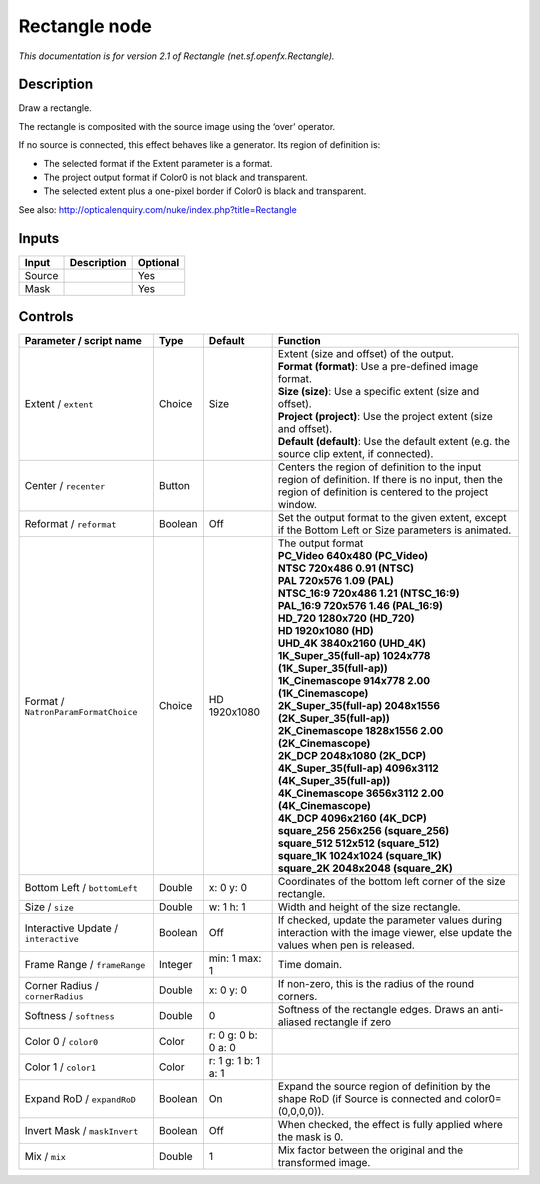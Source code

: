 .. _net.sf.openfx.Rectangle:

.. raw:: html

   <!-- Do not edit this file! It is generated automatically by Natron itself. -->

Rectangle node
==============

|pluginIcon| 

*This documentation is for version 2.1 of Rectangle (net.sf.openfx.Rectangle).*

Description
-----------

Draw a rectangle.

The rectangle is composited with the source image using the ‘over’ operator.

If no source is connected, this effect behaves like a generator. Its region of definition is:

- The selected format if the Extent parameter is a format.

- The project output format if Color0 is not black and transparent.

- The selected extent plus a one-pixel border if Color0 is black and transparent.

See also: http://opticalenquiry.com/nuke/index.php?title=Rectangle

Inputs
------

+--------+-------------+----------+
| Input  | Description | Optional |
+========+=============+==========+
| Source |             | Yes      |
+--------+-------------+----------+
| Mask   |             | Yes      |
+--------+-------------+----------+

Controls
--------

.. tabularcolumns:: |>{\raggedright}p{0.2\columnwidth}|>{\raggedright}p{0.06\columnwidth}|>{\raggedright}p{0.07\columnwidth}|p{0.63\columnwidth}|

.. cssclass:: longtable

+--------------------------------------+---------+---------------------+------------------------------------------------------------------------------------------------------------------------------------------------------------+
| Parameter / script name              | Type    | Default             | Function                                                                                                                                                   |
+======================================+=========+=====================+============================================================================================================================================================+
| Extent / ``extent``                  | Choice  | Size                | | Extent (size and offset) of the output.                                                                                                                  |
|                                      |         |                     | | **Format (format)**: Use a pre-defined image format.                                                                                                     |
|                                      |         |                     | | **Size (size)**: Use a specific extent (size and offset).                                                                                                |
|                                      |         |                     | | **Project (project)**: Use the project extent (size and offset).                                                                                         |
|                                      |         |                     | | **Default (default)**: Use the default extent (e.g. the source clip extent, if connected).                                                               |
+--------------------------------------+---------+---------------------+------------------------------------------------------------------------------------------------------------------------------------------------------------+
| Center / ``recenter``                | Button  |                     | Centers the region of definition to the input region of definition. If there is no input, then the region of definition is centered to the project window. |
+--------------------------------------+---------+---------------------+------------------------------------------------------------------------------------------------------------------------------------------------------------+
| Reformat / ``reformat``              | Boolean | Off                 | Set the output format to the given extent, except if the Bottom Left or Size parameters is animated.                                                       |
+--------------------------------------+---------+---------------------+------------------------------------------------------------------------------------------------------------------------------------------------------------+
| Format / ``NatronParamFormatChoice`` | Choice  | HD 1920x1080        | | The output format                                                                                                                                        |
|                                      |         |                     | | **PC_Video 640x480 (PC_Video)**                                                                                                                          |
|                                      |         |                     | | **NTSC 720x486 0.91 (NTSC)**                                                                                                                             |
|                                      |         |                     | | **PAL 720x576 1.09 (PAL)**                                                                                                                               |
|                                      |         |                     | | **NTSC_16:9 720x486 1.21 (NTSC_16:9)**                                                                                                                   |
|                                      |         |                     | | **PAL_16:9 720x576 1.46 (PAL_16:9)**                                                                                                                     |
|                                      |         |                     | | **HD_720 1280x720 (HD_720)**                                                                                                                             |
|                                      |         |                     | | **HD 1920x1080 (HD)**                                                                                                                                    |
|                                      |         |                     | | **UHD_4K 3840x2160 (UHD_4K)**                                                                                                                            |
|                                      |         |                     | | **1K_Super_35(full-ap) 1024x778 (1K_Super_35(full-ap))**                                                                                                 |
|                                      |         |                     | | **1K_Cinemascope 914x778 2.00 (1K_Cinemascope)**                                                                                                         |
|                                      |         |                     | | **2K_Super_35(full-ap) 2048x1556 (2K_Super_35(full-ap))**                                                                                                |
|                                      |         |                     | | **2K_Cinemascope 1828x1556 2.00 (2K_Cinemascope)**                                                                                                       |
|                                      |         |                     | | **2K_DCP 2048x1080 (2K_DCP)**                                                                                                                            |
|                                      |         |                     | | **4K_Super_35(full-ap) 4096x3112 (4K_Super_35(full-ap))**                                                                                                |
|                                      |         |                     | | **4K_Cinemascope 3656x3112 2.00 (4K_Cinemascope)**                                                                                                       |
|                                      |         |                     | | **4K_DCP 4096x2160 (4K_DCP)**                                                                                                                            |
|                                      |         |                     | | **square_256 256x256 (square_256)**                                                                                                                      |
|                                      |         |                     | | **square_512 512x512 (square_512)**                                                                                                                      |
|                                      |         |                     | | **square_1K 1024x1024 (square_1K)**                                                                                                                      |
|                                      |         |                     | | **square_2K 2048x2048 (square_2K)**                                                                                                                      |
+--------------------------------------+---------+---------------------+------------------------------------------------------------------------------------------------------------------------------------------------------------+
| Bottom Left / ``bottomLeft``         | Double  | x: 0 y: 0           | Coordinates of the bottom left corner of the size rectangle.                                                                                               |
+--------------------------------------+---------+---------------------+------------------------------------------------------------------------------------------------------------------------------------------------------------+
| Size / ``size``                      | Double  | w: 1 h: 1           | Width and height of the size rectangle.                                                                                                                    |
+--------------------------------------+---------+---------------------+------------------------------------------------------------------------------------------------------------------------------------------------------------+
| Interactive Update / ``interactive`` | Boolean | Off                 | If checked, update the parameter values during interaction with the image viewer, else update the values when pen is released.                             |
+--------------------------------------+---------+---------------------+------------------------------------------------------------------------------------------------------------------------------------------------------------+
| Frame Range / ``frameRange``         | Integer | min: 1 max: 1       | Time domain.                                                                                                                                               |
+--------------------------------------+---------+---------------------+------------------------------------------------------------------------------------------------------------------------------------------------------------+
| Corner Radius / ``cornerRadius``     | Double  | x: 0 y: 0           | If non-zero, this is the radius of the round corners.                                                                                                      |
+--------------------------------------+---------+---------------------+------------------------------------------------------------------------------------------------------------------------------------------------------------+
| Softness / ``softness``              | Double  | 0                   | Softness of the rectangle edges. Draws an anti-aliased rectangle if zero                                                                                   |
+--------------------------------------+---------+---------------------+------------------------------------------------------------------------------------------------------------------------------------------------------------+
| Color 0 / ``color0``                 | Color   | r: 0 g: 0 b: 0 a: 0 |                                                                                                                                                            |
+--------------------------------------+---------+---------------------+------------------------------------------------------------------------------------------------------------------------------------------------------------+
| Color 1 / ``color1``                 | Color   | r: 1 g: 1 b: 1 a: 1 |                                                                                                                                                            |
+--------------------------------------+---------+---------------------+------------------------------------------------------------------------------------------------------------------------------------------------------------+
| Expand RoD / ``expandRoD``           | Boolean | On                  | Expand the source region of definition by the shape RoD (if Source is connected and color0=(0,0,0,0)).                                                     |
+--------------------------------------+---------+---------------------+------------------------------------------------------------------------------------------------------------------------------------------------------------+
| Invert Mask / ``maskInvert``         | Boolean | Off                 | When checked, the effect is fully applied where the mask is 0.                                                                                             |
+--------------------------------------+---------+---------------------+------------------------------------------------------------------------------------------------------------------------------------------------------------+
| Mix / ``mix``                        | Double  | 1                   | Mix factor between the original and the transformed image.                                                                                                 |
+--------------------------------------+---------+---------------------+------------------------------------------------------------------------------------------------------------------------------------------------------------+

.. |pluginIcon| image:: net.sf.openfx.Rectangle.png
   :width: 10.0%
